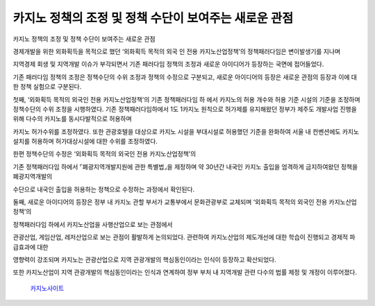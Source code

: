 카지노 정책의 조정 및 정책 수단이 보여주는 새로운 관점
===================================

카지노 정책의 조정 및 정책 수단이 보여주는 새로운 관점

경제개발을 위한 외화획득을 목적으로 했던 
‘외화획득 목적의 외국 인 전용 카지노산업정책’의 정책패러다임은 변이발생기를 지나며 

지역경제 회생 및 지역개발 이슈가 부각되면서 
기존 패러다임 정책의 조정과 새로운 아이디어가 등장하는 국면에 접어들었다. 

기존 패러다임 정책의 조정은 정책수단의 수위 조정과 정책의 수정으로 구분되고, 
새로운 아이디어의 등장은 새로운 관점의 등장과 이에 대한 정책 실험으로 구분된다. 


첫째, ‘외화획득 목적의 외국인 전용 카지노산업정책’의 기존 정책패러다임 하 에서 
카지노의 허용 개수와 허용 기준 시설의 기준을 조정하며 
정책수단의 수위 조정을 시행하였다. 
기존 정책패러다임하에서 1도 1카지노 원칙으로 허가제를 유지해왔던 정부가 
제주도 개발사업 진행을 위해 다수의 카지노를 동시다발적으로 허용하며 

카지노 허가수위를 조정하였다. 
또한 관광호텔을 대상으로 카지노 시설을 부대시설로 허용했던 기준을 완화하여 
서울 내 컨벤션에도 카지노 설치를 허용하며 허가대상시설에 대한 수위를 조정하였다. 

한편 정책수단의 수정은 ‘외화획득 목적의 외국인 전용 카지노산업정책’의 

기존 정책패러다임 하에서 ⌜폐광지역개발지원에 관한 특별법⌟을 제정하며 
약 30년간 내국인 카지노 출입을 엄격하게 금지하여왔던 정책을 폐광지역개발의 

수단으로 내국인 출입을 허용하는 정책으로 수정하는 과정에서 확인된다. 

둘째, 새로운 아이디어의 등장은 정부 내 카지노 관할 부서가 교통부에서 
문화관광부로 교체되며 ‘외화획득 목적의 외국인 전용 카지노산업정책’의 

정책패러다임 하에서 카지노산업을 사행산업으로 보는 관점에서 

관광산업, 게임산업, 레저산업으로 보는 관점이 활발하게 논의되었다. 
관련하여 카지노산업의 제도개선에 대한 학습이 진행되고 경제적 파급효과에 대한 

영향력이 강조되며 카지노는 관광산업으로 지역 관광개발의 핵심동인이라는 
인식이 등장하고 확산되었다. 

또한 카지노산업이 지역 관광개발의 핵심동인이라는 인식과 연계하여 
정부 부처 내 지역개발 관련 다수의 법률 제정 및 개정이 이루어졌다. 

 `카지노사이트 <https://projectfluent.io/>`_
